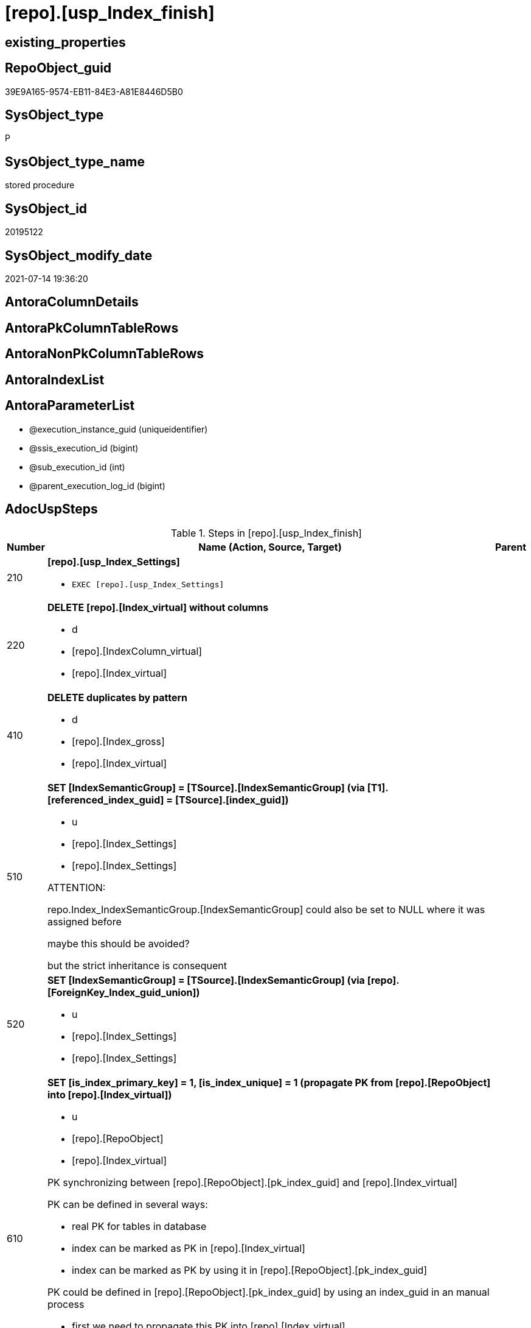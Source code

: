 = [repo].[usp_Index_finish]

== existing_properties

// tag::existing_properties[]
:ExistsProperty--adocuspsteps:
:ExistsProperty--antorareferencedlist:
:ExistsProperty--antorareferencinglist:
:ExistsProperty--exampleusage:
:ExistsProperty--referencedobjectlist:
:ExistsProperty--sql_modules_definition:
:ExistsProperty--AntoraParameterList:
// end::existing_properties[]

== RepoObject_guid

// tag::RepoObject_guid[]
39E9A165-9574-EB11-84E3-A81E8446D5B0
// end::RepoObject_guid[]

== SysObject_type

// tag::SysObject_type[]
P 
// end::SysObject_type[]

== SysObject_type_name

// tag::SysObject_type_name[]
stored procedure
// end::SysObject_type_name[]

== SysObject_id

// tag::SysObject_id[]
20195122
// end::SysObject_id[]

== SysObject_modify_date

// tag::SysObject_modify_date[]
2021-07-14 19:36:20
// end::SysObject_modify_date[]

== AntoraColumnDetails

// tag::AntoraColumnDetails[]

// end::AntoraColumnDetails[]

== AntoraPkColumnTableRows

// tag::AntoraPkColumnTableRows[]

// end::AntoraPkColumnTableRows[]

== AntoraNonPkColumnTableRows

// tag::AntoraNonPkColumnTableRows[]

// end::AntoraNonPkColumnTableRows[]

== AntoraIndexList

// tag::AntoraIndexList[]

// end::AntoraIndexList[]

== AntoraParameterList

// tag::AntoraParameterList[]
* @execution_instance_guid (uniqueidentifier)
* @ssis_execution_id (bigint)
* @sub_execution_id (int)
* @parent_execution_log_id (bigint)
// end::AntoraParameterList[]

== AdocUspSteps

// tag::adocuspsteps[]
.Steps in [repo].[usp_Index_finish]
[cols="d,15a,d"]
|===
|Number|Name (Action, Source, Target)|Parent

|210
|
*[repo].[usp_Index_Settings]*

* `EXEC [repo].[usp_Index_Settings]`

|

|220
|
*DELETE [repo].[Index_virtual] without columns*

* d
* [repo].[IndexColumn_virtual]
* [repo].[Index_virtual]

|

|410
|
*DELETE duplicates by pattern*

* d
* [repo].[Index_gross]
* [repo].[Index_virtual]

|

|510
|
*SET [IndexSemanticGroup] = [TSource].[IndexSemanticGroup] (via [T1].[referenced_index_guid] = [TSource].[index_guid])*

* u
* [repo].[Index_Settings]
* [repo].[Index_Settings]


ATTENTION:

repo.Index_IndexSemanticGroup.[IndexSemanticGroup] could also be set to NULL where it was assigned before

maybe this should be avoided?

but the strict inheritance is consequent
|

|520
|
*SET [IndexSemanticGroup] = [TSource].[IndexSemanticGroup] (via [repo].[ForeignKey_Index_guid_union])*

* u
* [repo].[Index_Settings]
* [repo].[Index_Settings]

|

|610
|
*SET [is_index_primary_key] = 1, [is_index_unique] = 1 (propagate PK from [repo].[RepoObject] into [repo].[Index_virtual])*

* u
* [repo].[RepoObject]
* [repo].[Index_virtual]


PK synchronizing between [repo].[RepoObject].[pk_index_guid] and [repo].[Index_virtual]

PK can be defined in several ways:

* real PK for tables in database
* index can be marked as PK in [repo].[Index_virtual]
* index can be marked as PK by using it in [repo].[RepoObject].[pk_index_guid]

PK could be defined in [repo].[RepoObject].[pk_index_guid] by using an index_guid in an manual process

* first we need to propagate this PK into [repo].[Index_virtual] +
atention, this will propagate only real existing PK from SysObject ("real PK")
* now we could have two or more PK defined in [repo].[Index_virtual]

Attention, PK inheritance sould happen only if there is not yet a PK in [repo].[Index_virtual],
otherwise it could happen that the wrong PK will be enforced


|

|620
|
*SET [is_index_primary_key] = 1 (WHERE rop.has_history = 1 and source-index is PK)*

* u
* [repo].[Index_union]
* [repo].[Index_virtual]


persistence:

persistence with [has_history] = 1 require PK

default index inserting doesn't mark inherited index as PK or UK

[repo].[RepoObject_SqlCreateTable] will be invalid for these tables

[source,sql]
------
SELECT iv_p.is_index_primary_key
 , iv_p.is_index_unique
 , iv_s.is_index_primary_key AS is_index_primary_key_s
 , iv_s.is_index_unique AS is_index_unique_s
 , rop.has_history
 , rop.is_persistence
 
 --, ro.RepoObject_fullname
 --, iv_p.index_guid
 --, iv_p.parent_RepoObject_guid
FROM repo.Index_virtual AS iv_p
INNER JOIN repo.RepoObject_persistence AS rop
 ON rop.target_RepoObject_guid = iv_p.parent_RepoObject_guid
INNER JOIN repo.Index_union AS iv_s
 ON iv_p.referenced_index_guid = iv_s.index_guid
--INNER JOIN repo.RepoObject AS ro
-- ON ro.RepoObject_guid = iv_p.parent_RepoObject_guid
------



|

|710
|
*SET [is_create_constraint] = 1 (WHERE persistence has_history = 1)*

* u
* [repo].[Index_union]
* [repo].[Index_virtual]


PK constraint creation needs to be enables in [repo].[Index_Settings]

|

|810
|
*SET [is_index_unique] = 1 (each PK is also [is_index_unique])*

* u
* [repo].[Index_virtual]
* [repo].[Index_virtual]

|

|920
|
*SET [is_index_primary_key] = 0 (where RowNumber_PkPerParentObject > 1)*

* u
* [repo].[RepoObject]
* [repo].[Index_virtual]


because there could be several PK defined per [parent_RepoObject_guid], this should be corrected

only [repo].[Index_virtual] needs to be corrected because the real PK consistence should be controled by mssql


|

|930
|
*SET [pk_index_guid] = [pk].[index_guid] (WHERE [is_index_primary_key] = 1 and [RowNumber_PkPerParentObject] = 1)*

* u
* [repo].[Index_gross]
* [repo].[Index_virtual]


only one PK per RepoObject is possible

we use some priority in [RowNumber_PkPe
// end::adocuspsteps[]


== AntoraReferencedList

// tag::antorareferencedlist[]
* xref:graph.usp_PERSIST_Index.adoc[]
* xref:logs.usp_ExecutionLog_insert.adoc[]
* xref:repo.ForeignKey_Indexes_union_T.adoc[]
* xref:repo.Index_gross.adoc[]
* xref:repo.Index_Settings.adoc[]
* xref:repo.Index_union.adoc[]
* xref:repo.Index_virtual.adoc[]
* xref:repo.IndexColumn_virtual.adoc[]
* xref:repo.RepoObject.adoc[]
* xref:repo.RepoObject_persistence.adoc[]
* xref:repo.usp_Index_Settings.adoc[]
// end::antorareferencedlist[]


== AntoraReferencingList

// tag::antorareferencinglist[]
* xref:repo.usp_Index_ForeignKey.adoc[]
* xref:repo.usp_index_inheritance.adoc[]
// end::antorareferencinglist[]


== exampleUsage

// tag::exampleusage[]
EXEC [repo].[usp_Index_finish]
// end::exampleusage[]


== exampleUsage_2

// tag::exampleusage_2[]

// end::exampleusage_2[]


== exampleWrong_Usage

// tag::examplewrong_usage[]

// end::examplewrong_usage[]


== has_execution_plan_issue

// tag::has_execution_plan_issue[]

// end::has_execution_plan_issue[]


== has_get_referenced_issue

// tag::has_get_referenced_issue[]

// end::has_get_referenced_issue[]


== has_history

// tag::has_history[]

// end::has_history[]


== has_history_columns

// tag::has_history_columns[]

// end::has_history_columns[]


== is_persistence

// tag::is_persistence[]

// end::is_persistence[]


== is_persistence_check_duplicate_per_pk

// tag::is_persistence_check_duplicate_per_pk[]

// end::is_persistence_check_duplicate_per_pk[]


== is_persistence_check_for_empty_source

// tag::is_persistence_check_for_empty_source[]

// end::is_persistence_check_for_empty_source[]


== is_persistence_delete_changed

// tag::is_persistence_delete_changed[]

// end::is_persistence_delete_changed[]


== is_persistence_delete_missing

// tag::is_persistence_delete_missing[]

// end::is_persistence_delete_missing[]


== is_persistence_insert

// tag::is_persistence_insert[]

// end::is_persistence_insert[]


== is_persistence_truncate

// tag::is_persistence_truncate[]

// end::is_persistence_truncate[]


== is_persistence_update_changed

// tag::is_persistence_update_changed[]

// end::is_persistence_update_changed[]


== is_repo_managed

// tag::is_repo_managed[]

// end::is_repo_managed[]


== microsoft_database_tools_support

// tag::microsoft_database_tools_support[]

// end::microsoft_database_tools_support[]


== MS_Description

// tag::ms_description[]

// end::ms_description[]


== persistence_source_RepoObject_fullname

// tag::persistence_source_repoobject_fullname[]

// end::persistence_source_repoobject_fullname[]


== persistence_source_RepoObject_fullname2

// tag::persistence_source_repoobject_fullname2[]

// end::persistence_source_repoobject_fullname2[]


== persistence_source_RepoObject_guid

// tag::persistence_source_repoobject_guid[]

// end::persistence_source_repoobject_guid[]


== persistence_source_RepoObject_xref

// tag::persistence_source_repoobject_xref[]

// end::persistence_source_repoobject_xref[]


== pk_index_guid

// tag::pk_index_guid[]

// end::pk_index_guid[]


== pk_IndexPatternColumnDatatype

// tag::pk_indexpatterncolumndatatype[]

// end::pk_indexpatterncolumndatatype[]


== pk_IndexPatternColumnName

// tag::pk_indexpatterncolumnname[]

// end::pk_indexpatterncolumnname[]


== pk_IndexSemanticGroup

// tag::pk_indexsemanticgroup[]

// end::pk_indexsemanticgroup[]


== ReferencedObjectList

// tag::referencedobjectlist[]
* [graph].[usp_PERSIST_Index]
* [logs].[usp_ExecutionLog_insert]
* [repo].[ForeignKey_Indexes_union_T]
* [repo].[Index_gross]
* [repo].[Index_Settings]
* [repo].[Index_union]
* [repo].[Index_virtual]
* [repo].[IndexColumn_virtual]
* [repo].[RepoObject]
* [repo].[RepoObject_persistence]
* [repo].[usp_Index_Settings]
// end::referencedobjectlist[]


== usp_persistence_RepoObject_guid

// tag::usp_persistence_repoobject_guid[]

// end::usp_persistence_repoobject_guid[]


== UspParameters

// tag::uspparameters[]

// end::uspparameters[]


== sql_modules_definition

// tag::sql_modules_definition[]
[source,sql]
----
CREATE   PROCEDURE [repo].[usp_Index_finish]
----keep the code between logging parameters and "START" unchanged!
---- parameters, used for logging; you don't need to care about them, but you can use them, wenn calling from SSIS or in your workflow to log the context of the procedure call
  @execution_instance_guid UNIQUEIDENTIFIER = NULL --SSIS system variable ExecutionInstanceGUID could be used, any other unique guid is also fine. If NULL, then NEWID() is used to create one
, @ssis_execution_id BIGINT = NULL --only SSIS system variable ServerExecutionID should be used, or any other consistent number system, do not mix different number systems
, @sub_execution_id INT = NULL --in case you log some sub_executions, for example in SSIS loops or sub packages
, @parent_execution_log_id BIGINT = NULL --in case a sup procedure is called, the @current_execution_log_id of the parent procedure should be propagated here. It allowes call stack analyzing
AS
BEGIN
DECLARE
 --
   @current_execution_log_id BIGINT --this variable should be filled only once per procedure call, it contains the first logging call for the step 'start'.
 , @current_execution_guid UNIQUEIDENTIFIER = NEWID() --a unique guid for any procedure call. It should be propagated to sub procedures using "@parent_execution_log_id = @current_execution_log_id"
 , @source_object NVARCHAR(261) = NULL --use it like '[schema].[object]', this allows data flow vizualizatiuon (include square brackets)
 , @target_object NVARCHAR(261) = NULL --use it like '[schema].[object]', this allows data flow vizualizatiuon (include square brackets)
 , @proc_id INT = @@procid
 , @proc_schema_name NVARCHAR(128) = OBJECT_SCHEMA_NAME(@@procid) --schema ande name of the current procedure should be automatically logged
 , @proc_name NVARCHAR(128) = OBJECT_NAME(@@procid)               --schema ande name of the current procedure should be automatically logged
 , @event_info NVARCHAR(MAX)
 , @step_id INT = 0
 , @step_name NVARCHAR(1000) = NULL
 , @rows INT

--[event_info] get's only the information about the "outer" calling process
--wenn the procedure calls sub procedures, the [event_info] will not change
SET @event_info = (
  SELECT TOP 1 [event_info]
  FROM sys.dm_exec_input_buffer(@@spid, CURRENT_REQUEST_ID())
  ORDER BY [event_info]
  )

IF @execution_instance_guid IS NULL
 SET @execution_instance_guid = NEWID();
--
--SET @rows = @@ROWCOUNT;
SET @step_id = @step_id + 1
SET @step_name = 'start'
SET @source_object = NULL
SET @target_object = NULL

EXEC logs.usp_ExecutionLog_insert
 --these parameters should be the same for all logging execution
   @execution_instance_guid = @execution_instance_guid
 , @ssis_execution_id = @ssis_execution_id
 , @sub_execution_id = @sub_execution_id
 , @parent_execution_log_id = @parent_execution_log_id
 , @current_execution_guid = @current_execution_guid
 , @proc_id = @proc_id
 , @proc_schema_name = @proc_schema_name
 , @proc_name = @proc_name
 , @event_info = @event_info
 --the following parameters are individual for each call
 , @step_id = @step_id --@step_id should be incremented before each call
 , @step_name = @step_name --assign individual step names for each call
 --only the "start" step should return the log id into @current_execution_log_id
 --all other calls should not overwrite @current_execution_log_id
 , @execution_log_id = @current_execution_log_id OUTPUT
----you can log the content of your own parameters, do this only in the start-step
----data type is sql_variant

--
PRINT '[repo].[usp_Index_finish]'
--keep the code between logging parameters and "START" unchanged!
--
----START
--
----- start here with your own code
--
/*{"ReportUspStep":[{"Number":210,"Name":"[repo].[usp_Index_Settings]","has_logging":1,"is_condition":0,"is_inactive":0,"is_SubProcedure":1}]}*/
EXEC [repo].[usp_Index_Settings]
--add your own parameters
--logging parameters
 @execution_instance_guid = @execution_instance_guid
 , @ssis_execution_id = @ssis_execution_id
 , @sub_execution_id = @sub_execution_id
 , @parent_execution_log_id = @current_execution_log_id


/*{"ReportUspStep":[{"Number":220,"Name":"DELETE [repo].[Index_virtual] without columns","has_logging":1,"is_condition":0,"is_inactive":0,"is_SubProcedure":0,"log_source_object":"[repo].[IndexColumn_virtual]","log_target_object":"[repo].[Index_virtual]","log_flag_InsertUpdateDelete":"d"}]}*/
PRINT CONCAT('usp_id;Number;Parent_Number: ',15,';',220,';',NULL);

DELETE iv
FROM [repo].[Index_virtual] iv
WHERE NOT EXISTS (
  SELECT 1
  FROM [repo].[IndexColumn_virtual] icv
  WHERE icv.index_guid = iv.index_guid
  )


-- Logging START --
SET @rows = @@ROWCOUNT
SET @step_id = @step_id + 1
SET @step_name = 'DELETE [repo].[Index_virtual] without columns'
SET @source_object = '[repo].[IndexColumn_virtual]'
SET @target_object = '[repo].[Index_virtual]'

EXEC logs.usp_ExecutionLog_insert 
 @execution_instance_guid = @execution_instance_guid
 , @ssis_execution_id = @ssis_execution_id
 , @sub_execution_id = @sub_execution_id
 , @parent_execution_log_id = @parent_execution_log_id
 , @current_execution_guid = @current_execution_guid
 , @proc_id = @proc_id
 , @proc_schema_name = @proc_schema_name
 , @proc_name = @proc_name
 , @event_info = @event_info
 , @step_id = @step_id
 , @step_name = @step_name
 , @source_object = @source_object
 , @target_object = @target_object
 , @deleted = @rows
-- Logging END --

/*{"ReportUspStep":[{"Number":410,"Name":"DELETE duplicates by pattern","has_logging":1,"is_condition":0,"is_inactive":0,"is_SubProcedure":0,"log_source_object":"[repo].[Index_gross]","log_target_object":"[repo].[Index_virtual]","log_flag_InsertUpdateDelete":"d"}]}*/
PRINT CONCAT('usp_id;Number;Parent_Number: ',15,';',410,';',NULL);

DELETE iv
FROM [repo].[Index_virtual] [iv]
WHERE EXISTS (
  SELECT 1
  FROM [repo].[Index_gross] AS [ig]
  WHERE [ig].[index_guid] = [iv].[index_guid]
   AND [ig].[RowNumber_PatternPerParentObject] > 1
  )

-- Logging START --
SET @rows = @@ROWCOUNT
SET @step_id = @step_id + 1
SET @step_name = 'DELETE duplicates by pattern'
SET @source_object = '[repo].[Index_gross]'
SET @target_object = '[repo].[Index_virtual]'

EXEC logs.usp_ExecutionLog_insert 
 @execution_instance_guid = @execution_instance_guid
 , @ssis_execution_id = @ssis_execution_id
 , @sub_execution_id = @sub_execution_id
 , @parent_execution_log_id = @parent_execution_log_id
 , @current_execution_guid = @current_execution_guid
 , @proc_id = @proc_id
 , @proc_schema_name = @proc_schema_name
 , @proc_name = @proc_name
 , @event_info = @event_info
 , @step_id = @step_id
 , @step_name = @step_name
 , @source_object = @source_object
 , @target_object = @target_object
 , @deleted = @rows
-- Logging END --

/*{"ReportUspStep":[{"Number":510,"Name":"SET [IndexSemanticGroup] = [TSource].[IndexSemanticGroup] (via [T1].[referenced_index_guid] = [TSource].[index_guid])","has_logging":1,"is_condition":0,"is_inactive":0,"is_SubProcedure":0,"log_source_object":"[repo].[Index_Settings]","log_target_object":"[repo].[Index_Settings]","log_flag_InsertUpdateDelete":"u"}]}*/
PRINT CONCAT('usp_id;Number;Parent_Number: ',15,';',510,';',NULL);

/*
ATTENTION:

repo.Index_IndexSemanticGroup.[IndexSemanticGroup] could also be set to NULL where it was assigned before

maybe this should be avoided?

but the strict inheritance is consequent
*/
UPDATE repo.[Index_Settings]
SET [IndexSemanticGroup] = [TSource].[IndexSemanticGroup]
FROM [repo].[Index_virtual] AS [T1]
INNER JOIN [repo].[Index_Settings] AS [TSource]
 ON [T1].[referenced_index_guid] = [TSource].[index_guid]
INNER JOIN [repo].[Index_Settings]
 ON [T1].[index_guid] = [repo].[Index_Settings].[index_guid]
  AND [TSource].[IndexPatternColumnDatatype] = [repo].[Index_Settings].[IndexPatternColumnDatatype]
WHERE ISNULL([repo].[Index_Settings].[IndexSemanticGroup], '') <> ISNULL([TSource].[IndexSemanticGroup], '')


-- Logging START --
SET @rows = @@ROWCOUNT
SET @step_id = @step_id + 1
SET @step_name = 'SET [IndexSemanticGroup] = [TSource].[IndexSemanticGroup] (via [T1].[referenced_index_guid] = [TSource].[index_guid])'
SET @source_object = '[repo].[Index_Settings]'
SET @target_object = '[repo].[Index_Settings]'

EXEC logs.usp_ExecutionLog_insert 
 @execution_instance_guid = @execution_instance_guid
 , @ssis_execution_id = @ssis_execution_id
 , @sub_execution_id = @sub_execution_id
 , @parent_execution_log_id = @parent_execution_log_id
 , @current_execution_guid = @current_execution_guid
 , @proc_id = @proc_id
 , @proc_schema_name = @proc_schema_name
 , @proc_name = @proc_name
 , @event_info = @event_info
 , @step_id = @step_id
 , @step_name = @step_name
 , @source_object = @source_object
 , @target_object = @target_object
 , @updated = @rows
-- Logging END --

/*{"ReportUspStep":[{"Number":520,"Name":"SET [IndexSemanticGroup] = [TSource].[IndexSemanticGroup] (via [repo].[ForeignKey_Index_guid_union])","has_logging":1,"is_condition":0,"is_inactive":0,"is_SubProcedure":0,"log_source_object":"[repo].[Index_Settings]","log_target_object":"[repo].[Index_Settings]","log_flag_InsertUpdateDelete":"u"}]}*/
PRINT CONCAT('usp_id;Number;Parent_Number: ',15,';',520,';',NULL);

UPDATE i_s
SET [IndexSemanticGroup] = [TSource].[IndexSemanticGroup]
FROM repo.[Index_Settings] i_s
INNER JOIN [repo].[ForeignKey_Indexes_union_T] fk
 ON fk.[referencing_index_guid] = i_s.[index_guid]
INNER JOIN [repo].[Index_Settings] AS [TSource]
 ON [TSource].[index_guid] = fk.[referenced_index_guid]
WHERE ISNULL(i_s.[IndexSemanticGroup], '') <> ISNULL([TSource].[IndexSemanticGroup], '')

-- Logging START --
SET @rows = @@ROWCOUNT
SET @step_id = @step_id + 1
SET @step_name = 'SET [IndexSemanticGroup] = [TSource].[IndexSemanticGroup] (via [repo].[ForeignKey_Index_guid_union])'
SET @source_object = '[repo].[Index_Settings]'
SET @target_object = '[repo].[Index_Settings]'

EXEC logs.usp_ExecutionLog_insert 
 @execution_instance_guid = @execution_instance_guid
 , @ssis_execution_id = @ssis_execution_id
 , @sub_execution_id = @sub_execution_id
 , @parent_execution_log_id = @parent_execution_log_id
 , @current_execution_guid = @current_execution_guid
 , @proc_id = @proc_id
 , @proc_schema_name = @proc_schema_name
 , @proc_name = @proc_name
 , @event_info = @event_info
 , @step_id = @step_id
 , @step_name = @step_name
 , @source_object = @source_object
 , @target_object = @target_object
 , @updated = @rows
-- Logging END --

/*{"ReportUspStep":[{"Number":610,"Name":"SET [is_index_primary_key] = 1, [is_index_unique] = 1 (propagate PK from [repo].[RepoObject] into [repo].[Index_virtual])","has_logging":1,"is_condition":0,"is_inactive":0,"is_SubProcedure":0,"log_source_object":"[repo].[RepoObject]","log_target_object":"[repo].[Index_virtual]","log_flag_InsertUpdateDelete":"u"}]}*/
PRINT CONCAT('usp_id;Number;Parent_Number: ',15,';',610,';',NULL);

/*
PK synchronizing between [repo].[RepoObject].[pk_index_guid] and [repo].[Index_virtual]

PK can be defined in several ways:

* real PK for tables in database
* index can be marked as PK in [repo].[Index_virtual]
* index can be marked as PK by using it in [repo].[RepoObject].[pk_index_guid]

PK could be defined in [repo].[RepoObject].[pk_index_guid] by using an index_guid in an manual process

* first we need to propagate this PK into [repo].[Index_virtual] +
atention, this will propagate only real existing PK from SysObject ("real PK")
* now we could have two or more PK defined in [repo].[Index_virtual]

Attention, PK inheritance sould happen only if there is not yet a PK in [repo].[Index_virtual],
otherwise it could happen that the wrong PK will be enforced


*/
UPDATE iv
SET [is_index_primary_key] = 1
 , [is_index_unique] = 1
FROM [repo].[Index_virtual] [iv]
WHERE [iv].[is_index_primary_key] = 0
 AND EXISTS (
  SELECT [pk_index_guid]
  FROM [repo].[RepoObject] AS [ro]
  WHERE [ro].[RepoObject_guid] = [iv].[parent_RepoObject_guid]
   AND [ro].[pk_index_guid] = [iv].[index_guid]
  )
 --for the same [iv].[parent_RepoObject_guid] no PK should be defined to avoid overwriting
 AND NOT EXISTS (
  SELECT 1
  FROM [repo].[Index_virtual] [iv2]
  WHERE iv2.[is_index_primary_key] = 1
   AND iv2.[parent_RepoObject_guid] = [iv].[parent_RepoObject_guid]
  )


-- Logging START --
SET @rows = @@ROWCOUNT
SET @step_id = @step_id + 1
SET @step_name = 'SET [is_index_primary_key] = 1, [is_index_unique] = 1 (propagate PK from [repo].[RepoObject] into [repo].[Index_virtual])'
SET @source_object = '[repo].[RepoObject]'
SET @target_object = '[repo].[Index_virtual]'

EXEC logs.usp_ExecutionLog_insert 
 @execution_instance_guid = @execution_instance_guid
 , @ssis_execution_id = @ssis_execution_id
 , @sub_execution_id = @sub_execution_id
 , @parent_execution_log_id = @parent_execution_log_id
 , @current_execution_guid = @current_execution_guid
 , @proc_id = @proc_id
 , @proc_schema_name = @proc_schema_name
 , @proc_name = @proc_name
 , @event_info = @event_info
 , @step_id = @step_id
 , @step_name = @step_name
 , @source_object = @source_object
 , @target_object = @target_object
 , @updated = @rows
-- Logging END --

/*{"ReportUspStep":[{"Number":620,"Name":"SET [is_index_primary_key] = 1 (WHERE rop.has_history = 1 and source-index is PK)","has_logging":1,"is_condition":0,"is_inactive":0,"is_SubProcedure":0,"log_source_object":"[repo].[Index_union]","log_target_object":"[repo].[Index_virtual]","log_flag_InsertUpdateDelete":"u"}]}*/
PRINT CONCAT('usp_id;Number;Parent_Number: ',15,';',620,';',NULL);

/*
persistence:

persistence with [has_history] = 1 require PK

default index inserting doesn't mark inherited index as PK or UK

[repo].[RepoObject_SqlCreateTable] will be invalid for these tables

[source,sql]
------
SELECT iv_p.is_index_primary_key
 , iv_p.is_index_unique
 , iv_s.is_index_primary_key AS is_index_primary_key_s
 , iv_s.is_index_unique AS is_index_unique_s
 , rop.has_history
 , rop.is_persistence
 
 --, ro.RepoObject_fullname
 --, iv_p.index_guid
 --, iv_p.parent_RepoObject_guid
FROM repo.Index_virtual AS iv_p
INNER JOIN repo.RepoObject_persistence AS rop
 ON rop.target_RepoObject_guid = iv_p.parent_RepoObject_guid
INNER JOIN repo.Index_union AS iv_s
 ON iv_p.referenced_index_guid = iv_s.index_guid
--INNER JOIN repo.RepoObject AS ro
-- ON ro.RepoObject_guid = iv_p.parent_RepoObject_guid
------



*/
UPDATE iv_p
SET [is_index_primary_key] = [iv_s].[is_index_primary_key]
 , [is_index_unique] = [iv_s].[is_index_unique]
FROM [repo].[Index_virtual] AS [iv_p]
INNER JOIN [repo].[RepoObject_persistence] AS [rop]
 ON [rop].[target_RepoObject_guid] = [iv_p].[parent_RepoObject_guid]
INNER JOIN [repo].[Index_union] AS [iv_s]
 ON [iv_p].[referenced_index_guid] = [iv_s].[index_guid]
WHERE [rop].[has_history] = 1
 AND [iv_p].[is_index_primary_key] = 0
 AND [iv_s].[is_index_primary_key] = 1

-- Logging START --
SET @rows = @@ROWCOUNT
SET @step_id = @step_id + 1
SET @step_name = 'SET [is_index_primary_key] = 1 (WHERE rop.has_history = 1 and source-index is PK)'
SET @source_object = '[repo].[Index_union]'
SET @target_object = '[repo].[Index_virtual]'

EXEC logs.usp_ExecutionLog_insert 
 @execution_instance_guid = @execution_instance_guid
 , @ssis_execution_id = @ssis_execution_id
 , @sub_execution_id = @sub_execution_id
 , @parent_execution_log_id = @parent_execution_log_id
 , @current_execution_guid = @current_execution_guid
 , @proc_id = @proc_id
 , @proc_schema_name = @proc_schema_name
 , @proc_name = @proc_name
 , @event_info = @event_info
 , @step_id = @step_id
 , @step_name = @step_name
 , @source_object = @source_object
 , @target_object = @target_object
 , @updated = @rows
-- Logging END --

/*{"ReportUspStep":[{"Number":710,"Name":"SET [is_create_constraint] = 1 (WHERE persistence has_history = 1)","has_logging":1,"is_condition":0,"is_inactive":0,"is_SubProcedure":0,"log_source_object":"[repo].[Index_union]","log_target_object":"[repo].[Index_virtual]","log_flag_InsertUpdateDelete":"u"}]}*/
PRINT CONCAT('usp_id;Number;Parent_Number: ',15,';',710,';',NULL);

/*
PK constraint creation needs to be enables in [repo].[Index_Settings]

*/
UPDATE iset
SET [is_create_constraint] = 1
FROM [repo].[Index_Settings] [iset]
WHERE [iset].[is_create_constraint] = 0
 AND EXISTS (
  SELECT 1
  FROM [repo].[Index_union] AS [i]
  INNER JOIN [repo].[RepoObject_persistence] AS [rop]
   ON [rop].[target_RepoObject_guid] = [i].[parent_RepoObject_guid]
  WHERE [rop].[has_history] = 1
   AND [i].[is_index_primary_key] = 1
   AND [i].[index_guid] = [iset].[index_guid]
  )

-- Logging START --
SET @rows = @@ROWCOUNT
SET @step_id = @step_id + 1
SET @step_name = 'SET [is_create_constraint] = 1 (WHERE persistence has_history = 1)'
SET @source_object = '[repo].[Index_union]'
SET @target_object = '[repo].[Index_virtual]'

EXEC logs.usp_ExecutionLog_insert 
 @execution_instance_guid = @execution_instance_guid
 , @ssis_execution_id = @ssis_execution_id
 , @sub_execution_id = @sub_execution_id
 , @parent_execution_log_id = @parent_execution_log_id
 , @current_execution_guid = @current_execution_guid
 , @proc_id = @proc_id
 , @proc_schema_name = @proc_schema_name
 , @proc_name = @proc_name
 , @event_info = @event_info
 , @step_id = @step_id
 , @step_name = @step_name
 , @source_object = @source_object
 , @target_object = @target_object
 , @updated = @rows
-- Logging END --

/*{"ReportUspStep":[{"Number":810,"Name":"SET [is_index_unique] = 1 (each PK is also [is_index_unique])","has_logging":1,"is_condition":0,"is_inactive":0,"is_SubProcedure":0,"log_source_object":"[repo].[Index_virtual]","log_target_object":"[repo].[Index_virtual]","log_flag_InsertUpdateDelete":"u"}]}*/
PRINT CONCAT('usp_id;Number;Parent_Number: ',15,';',810,';',NULL);

UPDATE iv
SET [is_index_unique] = 1
FROM [repo].[Index_virtual] [iv]
WHERE [iv].[is_index_primary_key] = 1
 AND [iv].[is_index_unique] = 0

-- Logging START --
SET @rows = @@ROWCOUNT
SET @step_id = @step_id + 1
SET @step_name = 'SET [is_index_unique] = 1 (each PK is also [is_index_unique])'
SET @source_object = '[repo].[Index_virtual]'
SET @target_object = '[repo].[Index_virtual]'

EXEC logs.usp_ExecutionLog_insert 
 @execution_instance_guid = @execution_instance_guid
 , @ssis_execution_id = @ssis_execution_id
 , @sub_execution_id = @sub_execution_id
 , @parent_execution_log_id = @parent_execution_log_id
 , @current_execution_guid = @current_execution_guid
 , @proc_id = @proc_id
 , @proc_schema_name = @proc_schema_name
 , @proc_name = @proc_name
 , @event_info = @event_info
 , @step_id = @step_id
 , @step_name = @step_name
 , @source_object = @source_object
 , @target_object = @target_object
 , @updated = @rows
-- Logging END --

/*{"ReportUspStep":[{"Number":920,"Name":"SET [is_index_primary_key] = 0 (where RowNumber_PkPerParentObject > 1)","has_logging":1,"is_condition":0,"is_inactive":0,"is_SubProcedure":0,"log_source_object":"[repo].[RepoObject]","log_target_object":"[repo].[Index_virtual]","log_flag_InsertUpdateDelete":"u"}]}*/
PRINT CONCAT('usp_id;Number;Parent_Number: ',15,';',920,';',NULL);

/*
because there could be several PK defined per [parent_RepoObject_guid], this should be corrected

only [repo].[Index_virtual] needs to be corrected because the real PK consistence should be controled by mssql


*/
UPDATE iv
SET [is_index_primary_key] = 0
FROM [repo].[Index_virtual] [iv]
WHERE iv.[is_index_primary_key] = 1
 AND EXISTS (
  SELECT 1
  FROM [repo].[Index_gross] ig
  WHERE ig.[parent_RepoObject_guid] = iv.parent_RepoObject_guid
   AND ig.index_guid = iv.index_guid
   AND RowNumber_PkPerParentObject > 1
  )


-- Logging START --
SET @rows = @@ROWCOUNT
SET @step_id = @step_id + 1
SET @step_name = 'SET [is_index_primary_key] = 0 (where RowNumber_PkPerParentObject > 1)'
SET @source_object = '[repo].[RepoObject]'
SET @target_object = '[repo].[Index_virtual]'

EXEC logs.usp_ExecutionLog_insert 
 @execution_instance_guid = @execution_instance_guid
 , @ssis_execution_id = @ssis_execution_id
 , @sub_execution_id = @sub_execution_id
 , @parent_execution_log_id = @parent_execution_log_id
 , @current_execution_guid = @current_execution_guid
 , @proc_id = @proc_id
 , @proc_schema_name = @proc_schema_name
 , @proc_name = @proc_name
 , @event_info = @event_info
 , @step_id = @step_id
 , @step_name = @step_name
 , @source_object = @source_object
 , @target_object = @target_object
 , @updated = @rows
-- Logging END --

/*{"ReportUspStep":[{"Number":930,"Name":"SET [pk_index_guid] = [pk].[index_guid] (WHERE [is_index_primary_key] = 1 and [RowNumber_PkPerParentObject] = 1)","has_logging":1,"is_condition":0,"is_inactive":0,"is_SubProcedure":0,"log_source_object":"[repo].[Index_gross]","log_target_object":"[repo].[Index_virtual]","log_flag_InsertUpdateDelete":"u"}]}*/
PRINT CONCAT('usp_id;Number;Parent_Number: ',15,';',930,';',NULL);

/*
only one PK per RepoObject is possible

we use some priority in [RowNumber_PkPerParentObject] in case that several PK are defined per RepoObject


*/
UPDATE ro
SET [pk_index_guid] = [pk].[index_guid]
FROM [repo].[RepoObject] [ro]
LEFT JOIN (
 SELECT [index_guid]
  , [parent_RepoObject_guid]
 FROM [repo].[Index_gross] AS [T1]
 WHERE [is_index_primary_key] = 1
  AND [RowNumber_PkPerParentObject] = 1
 ) [pk]
 ON [ro].[RepoObject_guid] = [pk].[parent_RepoObject_guid]
WHERE [ro].[pk_index_guid] <> [pk].[index_guid]
 OR (
  [ro].[pk_index_guid] IS NULL
  AND NOT [pk].[index_guid] IS NULL
  )
 OR (
  NOT [ro].[pk_index_guid] IS NULL
  AND [pk].[index_guid] IS NULL
  )


-- Logging START --
SET @rows = @@ROWCOUNT
SET @step_id = @step_id + 1
SET @step_name = 'SET [pk_index_guid] = [pk].[index_guid] (WHERE [is_index_primary_key] = 1 and [RowNumber_PkPerParentObject] = 1)'
SET @source_object = '[repo].[Index_gross]'
SET @target_object = '[repo].[Index_virtual]'

EXEC logs.usp_ExecutionLog_insert 
 @execution_instance_guid = @execution_instance_guid
 , @ssis_execution_id = @ssis_execution_id
 , @sub_execution_id = @sub_execution_id
 , @parent_execution_log_id = @parent_execution_log_id
 , @current_execution_guid = @current_execution_guid
 , @proc_id = @proc_id
 , @proc_schema_name = @proc_schema_name
 , @proc_name = @proc_name
 , @event_info = @event_info
 , @step_id = @step_id
 , @step_name = @step_name
 , @source_object = @source_object
 , @target_object = @target_object
 , @updated = @rows
-- Logging END --

/*{"ReportUspStep":[{"Number":1010,"Name":"SET [index_name] = [T2].[index_name_new]","has_logging":1,"is_condition":0,"is_inactive":0,"is_SubProcedure":0,"log_source_object":"[repo].[RepoObject]","log_target_object":"[repo].[Index_virtual]","log_flag_InsertUpdateDelete":"u"}]}*/
PRINT CONCAT('usp_id;Number;Parent_Number: ',15,';',1010,';',NULL);

/*
index_name is required, it will be assigned, where it is missing or where [has_managedName] = 1 and it is differenc 

could be problematic, if the ROW_NUMBER() and the assigned name is occupied

maye an attribute is requird, to distinguish between managed named and manually assigned names


*/
UPDATE iv
SET [index_name] = [T2].[index_name_new]
FROM [repo].[Index_virtual] AS [iv]
INNER JOIN (
 SELECT [iv].[index_guid]
  , [index_name_new] = CONCAT (
   CASE 
    WHEN [iv].[is_index_primary_key] = 1
     THEN 'PK'
    WHEN [iv].[is_index_unique] = 1
     THEN 'UK'
    ELSE 'idx'
    END
   , '_'
   , [ro].[RepoObject_name]
   , CASE 
    WHEN [iv].[is_index_primary_key] = 0
     THEN CONCAT (
       '__'
       , ROW_NUMBER() OVER (
        PARTITION BY [iv].[parent_RepoObject_guid] ORDER BY [iv].[index_guid]
        )
       )
    END
   )
 FROM [repo].[Index_virtual] AS [iv]
 INNER JOIN [repo].[RepoObject] AS [ro]
  ON [iv].[parent_RepoObject_guid] = [ro].[RepoObject_guid]
 WHERE [iv].[index_name] IS NULL
  OR [iv].[has_managedName] = 1
 ) [T2]
 ON [T2].[index_guid] = [iv].[index_guid]
WHERE [iv].[index_name] IS NULL
 OR [iv].[index_name] <> [T2].[index_name_new]

-- Logging START --
SET @rows = @@ROWCOUNT
SET @step_id = @step_id + 1
SET @step_name = 'SET [index_name] = [T2].[index_name_new]'
SET @source_object = '[repo].[RepoObject]'
SET @target_object = '[repo].[Index_virtual]'

EXEC logs.usp_ExecutionLog_insert 
 @execution_instance_guid = @execution_instance_guid
 , @ssis_execution_id = @ssis_execution_id
 , @sub_execution_id = @sub_execution_id
 , @parent_execution_log_id = @parent_execution_log_id
 , @current_execution_guid = @current_execution_guid
 , @proc_id = @proc_id
 , @proc_schema_name = @proc_schema_name
 , @proc_name = @proc_name
 , @event_info = @event_info
 , @step_id = @step_id
 , @step_name = @step_name
 , @source_object = @source_object
 , @target_object = @target_object
 , @updated = @rows
-- Logging END --

/*{"ReportUspStep":[{"Number":2100,"Name":"[graph].[usp_PERSIST_Index]","has_logging":1,"is_condition":0,"is_inactive":0,"is_SubProcedure":1}]}*/
EXEC [graph].[usp_PERSIST_Index]
--add your own parameters
--logging parameters
 @execution_instance_guid = @execution_instance_guid
 , @ssis_execution_id = @ssis_execution_id
 , @sub_execution_id = @sub_execution_id
 , @parent_execution_log_id = @current_execution_log_id


--
--finish your own code here
--keep the code between "END" and the end of the procedure unchanged!
--
--END
--
--SET @rows = @@ROWCOUNT
SET @step_id = @step_id + 1
SET @step_name = 'end'
SET @source_object = NULL
SET @target_object = NULL

EXEC logs.usp_ExecutionLog_insert
   @execution_instance_guid = @execution_instance_guid
 , @ssis_execution_id = @ssis_execution_id
 , @sub_execution_id = @sub_execution_id
 , @parent_execution_log_id = @parent_execution_log_id
 , @current_execution_guid = @current_execution_guid
 , @proc_id = @proc_id
 , @proc_schema_name = @proc_schema_name
 , @proc_name = @proc_name
 , @event_info = @event_info
 , @step_id = @step_id
 , @step_name = @step_name
 , @source_object = @source_object
 , @target_object = @target_object

END


----
// end::sql_modules_definition[]


